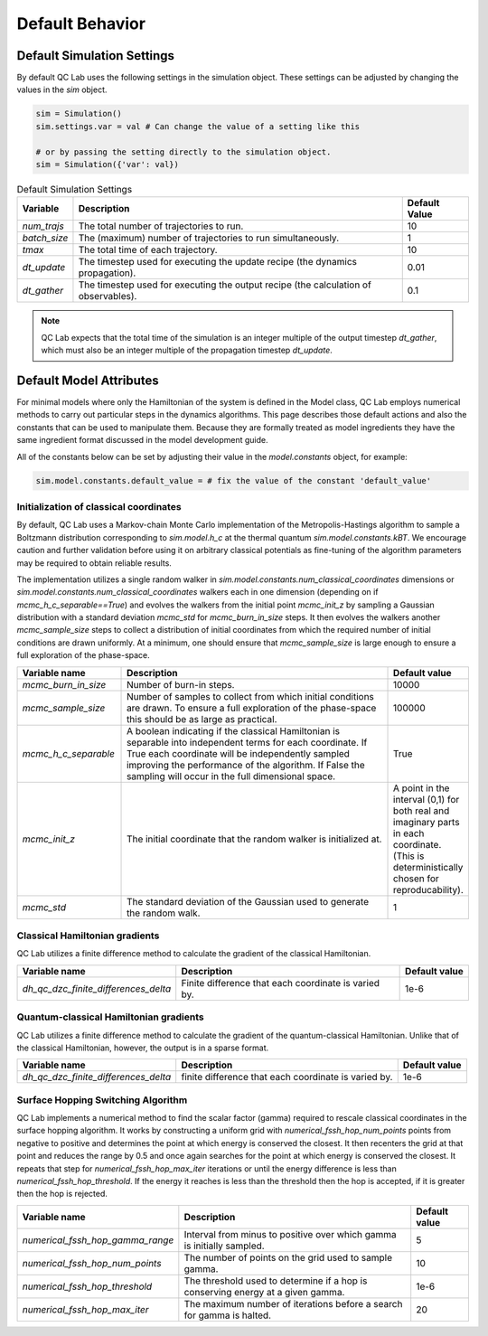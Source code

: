 .. _defaults:

Default Behavior
================


Default Simulation Settings
---------------------------

By default QC Lab uses the following settings in the simulation object. These settings can be adjusted by changing the values in the `sim` object.

.. code-block:: python

    sim = Simulation()
    sim.settings.var = val # Can change the value of a setting like this

    # or by passing the setting directly to the simulation object.
    sim = Simulation({'var': val})


.. list-table:: Default Simulation Settings
   :header-rows: 1

   * - Variable
     - Description
     - Default Value
   * - `num_trajs`
     - The total number of trajectories to run.
     - 10
   * - `batch_size`
     - The (maximum) number of trajectories to run simultaneously.
     - 1
   * - `tmax`
     - The total time of each trajectory.
     - 10
   * - `dt_update`
     - The timestep used for executing the update recipe (the dynamics propagation).
     - 0.01
   * - `dt_gather`
     - The timestep used for executing the output recipe (the calculation of observables).
     - 0.1

.. note::

    QC Lab expects that the total time of the simulation is an integer multiple of the output timestep `dt_gather`, which must also be an integer multiple 
    of the propagation timestep `dt_update`.

 
Default Model Attributes
------------------------

For minimal models where only the Hamiltonian of the system is defined in the Model class, QC Lab employs numerical methods to carry out 
particular steps in the dynamics algorithms. This page describes those default actions and also the constants that can be used to manipulate them. 
Because they are formally treated as model ingredients they  have the same ingredient format discussed in the model development guide. 

All of the constants below can be set by adjusting their value in the `model.constants` object, for example:

.. code-block:: python

    sim.model.constants.default_value = # fix the value of the constant 'default_value'


Initialization of classical coordinates
~~~~~~~~~~~~~~~~~~~~~~~~~~~~~~~~~~~~~~~


.. function:: sim.model.init_classical(model, constants, parameters, seed=seed)

    :param seed: List of seeds used to initialize random numbers. 
    :type seed: np.ndarray((batch_size), dtype=int)
    :returns: Initial complex-valued classical coordinate. 
    :rtype: np.ndarray((batch_size, sim.model.constants.num_classical_coordinates), dtype=complex)

By default, QC Lab uses a Markov-chain Monte Carlo implementation of the Metropolis-Hastings algorithm to sample a Boltzmann distribution corresponding to 
`sim.model.h_c` at the thermal quantum `sim.model.constants.kBT`. We encourage caution and further validation before using it on arbitrary classical 
potentials as fine-tuning of the algorithm parameters may be required to obtain reliable results.

The implementation utilizes a single random walker in `sim.model.constants.num_classical_coordinates` dimensions or `sim.model.constants.num_classical_coordinates` 
walkers each in one dimension (depending on if `mcmc_h_c_separable==True`) and evolves the walkers from the initial point `mcmc_init_z` by sampling a Gaussian distribution with
a standard deviation `mcmc_std` for `mcmc_burn_in_size` steps. It then evolves the walkers another `mcmc_sample_size` steps to collect a distribution of initial coordinates from which 
the required number of initial conditions are drawn uniformly. At a minimum, one should ensure that `mcmc_sample_size` is large enough to ensure a full exploration of the phase-space.


.. list-table::
   :widths: 30 80 20
   :header-rows: 1

   * - Variable name
     - Description
     - Default value
   * - `mcmc_burn_in_size`
     - Number of burn-in steps. 
     - 10000
   * - `mcmc_sample_size`
     - Number of samples to collect from which initial conditions are drawn. To ensure a full exploration of the phase-space this should be as large as practical.
     - 100000
   * - `mcmc_h_c_separable`
     - A boolean indicating if the classical Hamiltonian is separable into independent terms for each coordinate. If True each coordinate will be independently sampled improving the performance of the algorithm. If False the sampling will occur in the full dimensional space. 
     - True
   * - `mcmc_init_z`
     - The initial coordinate that the random walker is initialized at. 
     - A point in the interval (0,1) for both real and imaginary parts in each coordinate. (This is deterministically chosen for reproducability).
   * - `mcmc_std`
     - The standard deviation of the Gaussian used to generate the random walk.
     - 1


Classical Hamiltonian gradients 
~~~~~~~~~~~~~~~~~~~~~~~~~~~~~~~


.. function:: sim.model.dh_c_dzc(model, constants, parameters, z = z)

    :param z: complex-valued classical coordinate. 
    :type z: np.ndarray((batch_size, sim.model.constants.num_classical_coordinates), dtype=complex)
    :returns: Gradient of the classical Hamiltonian. 
    :rtype: np.ndarray((batch_size, sim.model.constants.num_classical_coordinates), dtype=complex)


QC Lab utilizes a finite difference method to calculate the gradient of the classical Hamiltonian. 

.. list-table::
   :header-rows: 1

   * - Variable name
     - Description
     - Default value
   * - `dh_qc_dzc_finite_differences_delta`
     - Finite difference that each coordinate is varied by.
     - 1e-6



Quantum-classical Hamiltonian gradients
~~~~~~~~~~~~~~~~~~~~~~~~~~~~~~~~~~~~~~~


.. function:: sim.model.dh_c_dzc(model, constants, parameters, z = z)

    :param z: complex-valued classical coordinate. 
    :type z: np.ndarray((batch_size, sim.model.constants.num_classical_coordinates), dtype=complex)
    :returns: Indices of nonzero values
    :rtype: np.ndarray((# of nonzero values, 4), dtype=int)
    :returns: Values
    :rtype: np.ndarray((# of nonzero values), dtype=complex)
    :returns: Shape of dense gradient: (batch_size, sim.model.constants.num_classical_coordinates, sim.model.constants.num_quantum_states, sim.model.constants.num_quantum_states)
    :rtype: Tuple


QC Lab utilizes a finite difference method to calculate the gradient of the quantum-classical Hamiltonian. Unlike that of the 
classical Hamiltonian, however, the output is in a sparse format.

.. list-table::
   :header-rows: 1

   * - Variable name
     - Description
     - Default value
   * - `dh_qc_dzc_finite_differences_delta`
     - finite difference that each coordinate is varied by.
     - 1e-6


Surface Hopping Switching Algorithm
~~~~~~~~~~~~~~~~~~~~~~~~~~~~~~~~~~~

.. function:: sim.model.hop_function(model, constants, parameters, z=z, delta_z=delta_z, ev_diff=ev_diff)

    :param z: Complex-valued classical coordinate (in a single trajectory).
    :type z: np.ndarray(sim.model.constants.num_classical_coordinates, dtype=complex)
    :param delta_z: Rescaling direction.
    :type delta_z: np.ndarray(sim.model.constants.num_classical_coordinates, dtype=complex)
    :param ev_diff: Energy difference between final and initial surface (final - initial).
    :type ev_diff: float
    :returns: z_shift, the shift required to rescale the coordinate, z' = z + z_shift.
    :rtype: np.ndarray(sim.model.constants.num_classical_coordinates, dtype=complex)
    :returns: True or False depending on if a hop happened.
    :rtype: Bool.

QC Lab implements a numerical method to find the scalar factor (gamma) required to rescale classical coordinates in the surface hopping algorithm. It works by constructing a uniform grid with 
`numerical_fssh_hop_num_points` points 
from negative to positive and determines the point at which energy is conserved the closest. It then recenters the 
grid at that point and reduces the range by 0.5 and once again searches for the point at which energy is conserved the closest. It repeats that step for `numerical_fssh_hop_max_iter`
iterations or until the energy difference is less than `numerical_fssh_hop_threshold`. If the energy it reaches is less than the threshold then the hop is 
accepted, if it is greater then the hop is rejected.

.. list-table::
   :header-rows: 1

   * - Variable name
     - Description
     - Default value
   * - `numerical_fssh_hop_gamma_range`
     - Interval from minus to positive over which gamma is initially sampled.
     - 5
   * - `numerical_fssh_hop_num_points`
     - The number of points on the grid used to sample gamma. 
     - 10
   * - `numerical_fssh_hop_threshold`
     - The threshold used to determine if a hop is conserving energy at a given gamma.
     - 1e-6
   * - `numerical_fssh_hop_max_iter`
     - The maximum number of iterations before a search for gamma is halted. 
     - 20

